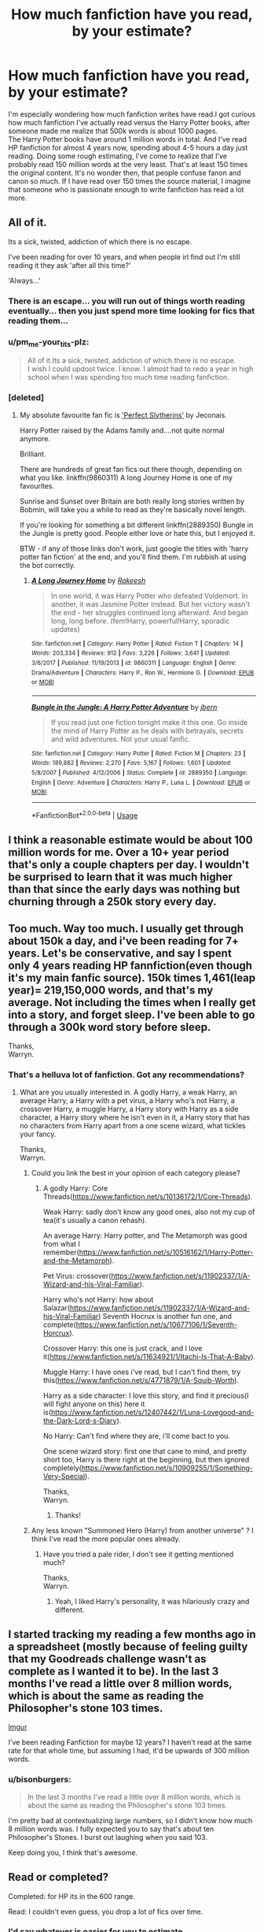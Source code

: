 #+TITLE: How much fanfiction have you read, by your estimate?

* How much fanfiction have you read, by your estimate?
:PROPERTIES:
:Author: pm_me-your_tits-plz
:Score: 34
:DateUnix: 1531401335.0
:DateShort: 2018-Jul-12
:END:
I'm especially wondering how much fanfiction writes have read.I got curious how much fanfiction I've actually read versus the Harry Potter books, after someone made me realize that 500k words is about 1000 pages.\\
The Harry Potter books have around 1 million words in total. And I've read HP fanfiction for almost 4 years now, spending about 4-5 hours a day just reading. Doing some rough estimating, I've come to realize that I've probably read 150 million words at the very least. That's at least 150 times the original content. It's no wonder then, that people confuse fanon and canon so much. If I have read over 150 times the source material, I imagine that someone who is passionate enough to write fanfiction has read a lot more.


** All of it.

Its a sick, twisted, addiction of which there is no escape.

I've been reading for over 10 years, and when people irl find out I'm still reading it they ask 'after all this time?'

'Always...'
:PROPERTIES:
:Author: looking4abook
:Score: 41
:DateUnix: 1531417113.0
:DateShort: 2018-Jul-12
:END:

*** There is an escape... you will run out of things worth reading eventually... then you just spend more time looking for fics that reading them...
:PROPERTIES:
:Author: JustRuss79
:Score: 9
:DateUnix: 1531452794.0
:DateShort: 2018-Jul-13
:END:


*** u/pm_me-your_tits-plz:
#+begin_quote
  All of it.Its a sick, twisted, addiction of which there is no escape.\\
  I wish I could updoot twice. I know. I almost had to redo a year in high school when I was spending too much time reading fanfiction.
#+end_quote
:PROPERTIES:
:Author: pm_me-your_tits-plz
:Score: 4
:DateUnix: 1531418405.0
:DateShort: 2018-Jul-12
:END:


*** [deleted]
:PROPERTIES:
:Score: 1
:DateUnix: 1531517626.0
:DateShort: 2018-Jul-14
:END:

**** My absolute favourite fan fic is [[https://jeconais.fanficauthors.net/Perfect_Slytherins__Tales_From_The_First_Year/index/]['Perfect Slytherins']] by Jeconais.

Harry Potter raised by the Adams family and....not quite normal anymore.

Brilliant.

There are hundreds of great fan fics out there though, depending on what you like. linkffn(9860311) A long Journey Home is one of my favourites.

Sunrise and Sunset over Britain are both really long stories written by Bobmin, will take you a while to read as they're basically novel length.

If you're looking for something a bit different linkffn(2889350) Bungle in the Jungle is pretty good. People either love or hate this, but I enjoyed it.

BTW - if any of those links don't work, just google the titles with 'harry potter fan fiction' at the end, and you'll find them. I'm rubbish at using the bot correctly.
:PROPERTIES:
:Author: looking4abook
:Score: 1
:DateUnix: 1531546346.0
:DateShort: 2018-Jul-14
:END:

***** [[https://www.fanfiction.net/s/9860311/1/][*/A Long Journey Home/*]] by [[https://www.fanfiction.net/u/236698/Rakeesh][/Rakeesh/]]

#+begin_quote
  In one world, it was Harry Potter who defeated Voldemort. In another, it was Jasmine Potter instead. But her victory wasn't the end - her struggles continued long afterward. And began long, long before. (fem!Harry, powerful!Harry, sporadic updates)
#+end_quote

^{/Site/:} ^{fanfiction.net} ^{*|*} ^{/Category/:} ^{Harry} ^{Potter} ^{*|*} ^{/Rated/:} ^{Fiction} ^{T} ^{*|*} ^{/Chapters/:} ^{14} ^{*|*} ^{/Words/:} ^{203,334} ^{*|*} ^{/Reviews/:} ^{912} ^{*|*} ^{/Favs/:} ^{3,226} ^{*|*} ^{/Follows/:} ^{3,641} ^{*|*} ^{/Updated/:} ^{3/6/2017} ^{*|*} ^{/Published/:} ^{11/19/2013} ^{*|*} ^{/id/:} ^{9860311} ^{*|*} ^{/Language/:} ^{English} ^{*|*} ^{/Genre/:} ^{Drama/Adventure} ^{*|*} ^{/Characters/:} ^{Harry} ^{P.,} ^{Ron} ^{W.,} ^{Hermione} ^{G.} ^{*|*} ^{/Download/:} ^{[[http://www.ff2ebook.com/old/ffn-bot/index.php?id=9860311&source=ff&filetype=epub][EPUB]]} ^{or} ^{[[http://www.ff2ebook.com/old/ffn-bot/index.php?id=9860311&source=ff&filetype=mobi][MOBI]]}

--------------

[[https://www.fanfiction.net/s/2889350/1/][*/Bungle in the Jungle: A Harry Potter Adventure/*]] by [[https://www.fanfiction.net/u/940359/jbern][/jbern/]]

#+begin_quote
  If you read just one fiction tonight make it this one. Go inside the mind of Harry Potter as he deals with betrayals, secrets and wild adventures. Not your usual fanfic.
#+end_quote

^{/Site/:} ^{fanfiction.net} ^{*|*} ^{/Category/:} ^{Harry} ^{Potter} ^{*|*} ^{/Rated/:} ^{Fiction} ^{M} ^{*|*} ^{/Chapters/:} ^{23} ^{*|*} ^{/Words/:} ^{189,882} ^{*|*} ^{/Reviews/:} ^{2,270} ^{*|*} ^{/Favs/:} ^{5,167} ^{*|*} ^{/Follows/:} ^{1,601} ^{*|*} ^{/Updated/:} ^{5/8/2007} ^{*|*} ^{/Published/:} ^{4/12/2006} ^{*|*} ^{/Status/:} ^{Complete} ^{*|*} ^{/id/:} ^{2889350} ^{*|*} ^{/Language/:} ^{English} ^{*|*} ^{/Genre/:} ^{Adventure} ^{*|*} ^{/Characters/:} ^{Harry} ^{P.,} ^{Luna} ^{L.} ^{*|*} ^{/Download/:} ^{[[http://www.ff2ebook.com/old/ffn-bot/index.php?id=2889350&source=ff&filetype=epub][EPUB]]} ^{or} ^{[[http://www.ff2ebook.com/old/ffn-bot/index.php?id=2889350&source=ff&filetype=mobi][MOBI]]}

--------------

*FanfictionBot*^{2.0.0-beta} | [[https://github.com/tusing/reddit-ffn-bot/wiki/Usage][Usage]]
:PROPERTIES:
:Author: FanfictionBot
:Score: 1
:DateUnix: 1531546366.0
:DateShort: 2018-Jul-14
:END:


** I think a reasonable estimate would be about 100 million words for me. Over a 10+ year period that's only a couple chapters per day. I wouldn't be surprised to learn that it was much higher than that since the early days was nothing but churning through a 250k story every day.
:PROPERTIES:
:Author: Lord_Anarchy
:Score: 38
:DateUnix: 1531403258.0
:DateShort: 2018-Jul-12
:END:


** Too much. Way too much. I usually get through about 150k a day, and i've been reading for 7+ years. Let's be conservative, and say I spent only 4 years reading HP fannfiction(even though it's my main fanfic source). 150k times 1,461(leap year)= 219,150,000 words, and that's my average. Not including the times when I really get into a story, and forget sleep. I've been able to go through a 300k word story before sleep.

Thanks,\\
Warryn.
:PROPERTIES:
:Author: Wassa110
:Score: 27
:DateUnix: 1531409477.0
:DateShort: 2018-Jul-12
:END:

*** That's a helluva lot of fanfiction. Got any recommendations?
:PROPERTIES:
:Author: bernstien
:Score: 3
:DateUnix: 1531434729.0
:DateShort: 2018-Jul-13
:END:

**** What are you usually interested in. A godly Harry, a weak Harry, an average Harry, a Harry with a pet virus, a Harry who's not Harry, a crossover Harry, a muggle Harry, a Harry story with Harry as a side character, a Harry story where he isn't even in it, a Harry story that has no characters from Harry apart from a one scene wizard, what tickles your fancy.

Thanks,\\
Warryn.
:PROPERTIES:
:Author: Wassa110
:Score: 3
:DateUnix: 1531473573.0
:DateShort: 2018-Jul-13
:END:

***** Could you link the best in your opinion of each category please?
:PROPERTIES:
:Author: Lenrivk
:Score: 1
:DateUnix: 1531475108.0
:DateShort: 2018-Jul-13
:END:

****** A godly Harry: Core Threads([[https://www.fanfiction.net/s/10136172/1/Core-Threads]]).

Weak Harry: sadly don't know any good ones, also not my cup of tea(it's usually a canon rehash).

An average Harry: Harry potter, and The Metamorph was good from what I remember([[https://www.fanfiction.net/s/10516162/1/Harry-Potter-and-the-Metamorph]]).

Pet Virus: crossover([[https://www.fanfiction.net/s/11902337/1/A-Wizard-and-his-Viral-Familiar]]).

Harry who's not Harry: how about Salazar([[https://www.fanfiction.net/s/11902337/1/A-Wizard-and-his-Viral-Familiar]]) Seventh Hocrux is another fun one, and complete([[https://www.fanfiction.net/s/10677106/1/Seventh-Horcrux]]).

Crossover Harry: this one is just crack, and I love it([[https://www.fanfiction.net/s/11634921/1/Itachi-Is-That-A-Baby]]).

Muggle Harry: I have ones i've read, but I can't find them, try this([[https://www.fanfiction.net/s/4771879/1/A-Squib-Worth]]).

Harry as a side character: I love this story, and find it precious(I will fight anyone on this) here it is([[https://www.fanfiction.net/s/12407442/1/Luna-Lovegood-and-the-Dark-Lord-s-Diary]]).

No Harry: Can't find where they are, i'll come bact to you.

One scene wizard story: first one that cane to mind, and pretty short too, Harry is there right at the beginning, but then ignored completely([[https://www.fanfiction.net/s/10909255/1/Something-Very-Special]]).

Thanks,\\
Warryn.
:PROPERTIES:
:Author: Wassa110
:Score: 2
:DateUnix: 1531480857.0
:DateShort: 2018-Jul-13
:END:

******* Thanks!
:PROPERTIES:
:Author: Lenrivk
:Score: 1
:DateUnix: 1531617188.0
:DateShort: 2018-Jul-15
:END:


***** Any less known "Summoned Hero (Harry) from another universe" ? I think I've read the more popular ones already.
:PROPERTIES:
:Author: nauze18
:Score: 1
:DateUnix: 1531477869.0
:DateShort: 2018-Jul-13
:END:

****** Have you tried a pale rider, I don't see it getting mentioned much?

Thanks,\\
Warryn.
:PROPERTIES:
:Author: Wassa110
:Score: 1
:DateUnix: 1531480902.0
:DateShort: 2018-Jul-13
:END:

******* Yeah, I liked Harry's personality, it was hilariously crazy and different.
:PROPERTIES:
:Author: nauze18
:Score: 1
:DateUnix: 1531483602.0
:DateShort: 2018-Jul-13
:END:


** I started tracking my reading a few months ago in a spreadsheet (mostly because of feeling guilty that my Goodreads challenge wasn't as complete as I wanted it to be). In the last 3 months I've read a little over 8 million words, which is about the same as reading the Philosopher's stone 103 times.

[[https://i.imgur.com/zIDYWLx.png][Imgur]]

I've been reading Fanfiction for maybe 12 years? I haven't read at the same rate for that whole time, but assuming I had, it'd be upwards of 300 million words.
:PROPERTIES:
:Author: neb_thims
:Score: 9
:DateUnix: 1531402447.0
:DateShort: 2018-Jul-12
:END:

*** u/bisonburgers:
#+begin_quote
  In the last 3 months I've read a little over 8 million words, which is about the same as reading the Philosopher's stone 103 times.
#+end_quote

I'm pretty bad at contextualizing large numbers, so I didn't know how much 8 million words was. I fully expected you to say that's about ten Philosopher's Stones. I burst out laughing when you said 103.

Keep doing you, I think that's awesome.
:PROPERTIES:
:Author: bisonburgers
:Score: 7
:DateUnix: 1531434579.0
:DateShort: 2018-Jul-13
:END:


** Read or completed?

Completed: for HP its in the 600 range.

Read: I couldn't even guess, you drop a lot of fics over time.
:PROPERTIES:
:Author: XeshTrill
:Score: 9
:DateUnix: 1531403554.0
:DateShort: 2018-Jul-12
:END:

*** I'd say whatever is easier for you to estimate.
:PROPERTIES:
:Author: pm_me-your_tits-plz
:Score: 2
:DateUnix: 1531405328.0
:DateShort: 2018-Jul-12
:END:


** Probably about a 100 million words? 100million/(8*365) thats like 34k words per day and I generally kill a 250k word fic in 3 days so perhaps a bit of an underestimate?

UPDATE: I saw the math calculation by [[/u/ltouroumov]] and am going to have to revise my calculation since my reading habits are more on par with what he is saying but at double the speed; that would conservatively bring me to 40 million words per year but if we account for a year worth of vacation something around 250 million words?
:PROPERTIES:
:Author: ministrike4
:Score: 7
:DateUnix: 1531408840.0
:DateShort: 2018-Jul-12
:END:

*** Yeah I'm probably about here as well
:PROPERTIES:
:Author: gdmcdona
:Score: 1
:DateUnix: 1531426885.0
:DateShort: 2018-Jul-13
:END:


** Counting re-reads and across all fandoms I am closing in 800 million using [[/u/ltouroumov]] calculations which are pretty conservative numbers for me. It is likely closer to 1 billion. HP fics would account for the vast majority of those.
:PROPERTIES:
:Author: FFCheck
:Score: 6
:DateUnix: 1531411125.0
:DateShort: 2018-Jul-12
:END:


** I occasionally write. I would say only 10 million words or so for me. I almost exclusively read romance/smut so it's either one shots or slow burn romances that end around 250k+.
:PROPERTIES:
:Author: LuciusMalfoysFucktoy
:Score: 5
:DateUnix: 1531404745.0
:DateShort: 2018-Jul-12
:END:

*** Really? I've always had the idea that authors read waaaay, waaaay more than me.
:PROPERTIES:
:Author: pm_me-your_tits-plz
:Score: 2
:DateUnix: 1531405719.0
:DateShort: 2018-Jul-12
:END:

**** Authors have less time to read, they need time to /write/.

The average writing speed is more around 40wpm, compared to 200wpm for reading.
:PROPERTIES:
:Author: ltouroumov
:Score: 8
:DateUnix: 1531407610.0
:DateShort: 2018-Jul-12
:END:

***** Ok, yeah. That's a very good point. I tried writing a story a couple of times, but just just outling the plot and fleshing out characters took me more time than reading several fics. Mad props to you writers out there.
:PROPERTIES:
:Author: pm_me-your_tits-plz
:Score: 3
:DateUnix: 1531410716.0
:DateShort: 2018-Jul-12
:END:


**** ¯\_(ツ)_/¯ I don't read every day; I'll go through periods where I'm busy with other hobbies then suddenly have an intense desire to read a fic, search until I find the perfect one to sate my needs, then run back to whatever I was doing before.
:PROPERTIES:
:Author: LuciusMalfoysFucktoy
:Score: 2
:DateUnix: 1531407736.0
:DateShort: 2018-Jul-12
:END:


** Let's do a little math.

[[https://en.wikipedia.org/wiki/Words_per_minute][According to Wikipedia]], the average reading speed for the English language is around 220 words per minute.

As an avid fanfiction reader, I read both during my lunch break for around 30 minutes, and after work for around 3 to 4 hours, during the week-end it increases to 6 to 7 hours per day.

#+begin_example
  --- during the week ---
  3.5 to 4.5 h/day => 210 to 270 m/day
  x220 => 46 200 to 59 400 w/day
  x5 => 231 000 to 297 000 w/work-week
  --- during the week-end ---
  6 to 7 h/day => 360 to 420 m/day
  x220 => 79 200 to 92 400 w/day
  x2 => 158 400 to 184 800 w/week-end
  --- total for a week ---
  389 400 to 481 800 w/week
  --- total per month (average) ---
  x4 => 1557600 to 1927200 w/month
  --- total per year ---
  x52 => 20 248 800 to 25 053 600 w/year

  --- over the last three years ---
  60 746 400 to 75 160 800 words
#+end_example

This is only a rough estimate, I had periods where I would read for 8 hours a day /all week/ at a much higher wpm (let's say 350wpm), which would put the weekly total to =840 000=, and monthly total to =5 040 000=.

This is across all fandoms, not specifically Harry Potter.
:PROPERTIES:
:Author: ltouroumov
:Score: 8
:DateUnix: 1531407424.0
:DateShort: 2018-Jul-12
:END:

*** I feel most voracious readers are much higher than the avg, i read 1k wpm at roughly 80% comprehension, 350 is the low end.

I read at work etc and ill regularly knock over 2-3 200k plus stories - already done one 180k this morning onto a 400k which ill finish before bed tonight incl a trip to the airport and hours of gaming.. i cant stop reading, its an addiction.
:PROPERTIES:
:Author: honestperving
:Score: 1
:DateUnix: 1531461530.0
:DateShort: 2018-Jul-13
:END:

**** I went with conservative estimates because reading speed fluctuates. I probably did read at 1k wpm at some point, but now I take things slower which averages out.

360wpm means you can read one 210k story in a 10 hour day (if you don't take breaks), which is about one Goblet of Fire a day (give or take a few thousand words).
:PROPERTIES:
:Author: ltouroumov
:Score: 1
:DateUnix: 1531462379.0
:DateShort: 2018-Jul-13
:END:

***** The digital medium does slow you down a fair bit, but i still maintain 1k if not more with little to no effort... makes finding new fiction a chore
:PROPERTIES:
:Author: honestperving
:Score: 1
:DateUnix: 1531462502.0
:DateShort: 2018-Jul-13
:END:


** 112,744,005 words across all fandoms.

47,584,085 words of HP.

Minus a couple million for fics I've dropped but have full wordcounts for.

Probably plus 30~40 million for re-reads and fics I don't have a wordcount for.

My spreadsheet was created three years ago and I was /maybe/ reading fanfiction a year before that, but I still have most of that period in the spreadsheet.

400~500 wpm. Averages around four hours of fanfiction a day, which sounds about right.
:PROPERTIES:
:Author: 295Kelvin
:Score: 5
:DateUnix: 1531411834.0
:DateShort: 2018-Jul-12
:END:

*** Out of curiousity, why do you keep your read fics in a spreadsheet? I've seen mulltiple people mention doing that in this thread.
:PROPERTIES:
:Author: pm_me-your_tits-plz
:Score: 3
:DateUnix: 1531412435.0
:DateShort: 2018-Jul-12
:END:

**** It makes it super easy to find fics I've read.\\
In particular, I read WIP fics to the current end and then drop, not follow them. I note down the next chapter on the sheet so I can go back to it later.

Besides completeness, I also (sporadically) tag fics with tropes, so it's easy to find, for example, time travel fics in case I need to rec them or if it's the only thing I remember about a fic I want to re-read. I always tag the pairing, so if I'm in a shipping mood I can find exactly what I want. I also have a category for "reference" which I use to indicate something the fic explored really well. Of course, I also use favorite and quality columns to tell if a fic is worth re-reading.
:PROPERTIES:
:Author: 295Kelvin
:Score: 3
:DateUnix: 1531413541.0
:DateShort: 2018-Jul-12
:END:

***** Oooh, tht sounds like a wonderful idea.
:PROPERTIES:
:Author: pm_me-your_tits-plz
:Score: 3
:DateUnix: 1531416494.0
:DateShort: 2018-Jul-12
:END:


** I actually recently counted up what I'd read (roughly) using the ffn.net library and came to about 75 million words. Only been reading for just over a year so I might need to tone it down a little :D
:PROPERTIES:
:Author: MrGalax1
:Score: 4
:DateUnix: 1531426289.0
:DateShort: 2018-Jul-13
:END:

*** A little? :P Na, dude, if you're cool with it, and it doesn't inflict with your proffesional life/sleep/work/study, by all means, continue. I'm curious tho, what do you do in your daily life? I wish I had the time to read that much fanfiction.
:PROPERTIES:
:Author: pm_me-your_tits-plz
:Score: 3
:DateUnix: 1531428945.0
:DateShort: 2018-Jul-13
:END:

**** Currently at uni so I have a relatively large amount of free time
:PROPERTIES:
:Author: MrGalax1
:Score: 1
:DateUnix: 1531864151.0
:DateShort: 2018-Jul-18
:END:


** Probably as a rough estimate, 15-20 million words, since September/October ‘17
:PROPERTIES:
:Author: Namzeh011
:Score: 3
:DateUnix: 1531405960.0
:DateShort: 2018-Jul-12
:END:


** a quick calculation gave me an estimate of about 80 million words in the last five years, i read about 500 wpm and i dont read (fanfiction) everyday
:PROPERTIES:
:Author: natus92
:Score: 3
:DateUnix: 1531410568.0
:DateShort: 2018-Jul-12
:END:


** Couple months ago I had ~48 million words in my favourites. I think it's safe to double that number considering all the stuff I've read that either got booted from there or never ended up there. That in 7 years of active fanfic reading. Would have been more but 2017 was mostly spent writing an app to help finding fanfiction to read and that's taken most of the time I'd have actually spent reading. Can't say it was a bad trade :)

And yeah, I don't realy regret anything. The creativity of some people really deserves an applause. Taking source material to new heights and/or places clearly not intended by the author and making it work fabulously is great. And even horribad WTF fics have value as they make you laugh and sometimes think of something you wouldn't have had otherwise
:PROPERTIES:
:Author: zerkses
:Score: 3
:DateUnix: 1531411942.0
:DateShort: 2018-Jul-12
:END:

*** You have an app ti find fanfiction? Is it public?
:PROPERTIES:
:Author: pm_me-your_tits-plz
:Score: 1
:DateUnix: 1531412565.0
:DateShort: 2018-Jul-12
:END:

**** this: [[https://www.reddit.com/r/HPfanfiction/comments/8xstw0/flipper_now_a_recommendation_engine/]]

and this: [[https://www.reddit.com/r/HPfanfiction/comments/7w063m/promotion_ive_written_an_app_that_makes_finding/]]

First one is fanfic recommender, second is an older version of the same code and is just a search engine
:PROPERTIES:
:Author: zerkses
:Score: 2
:DateUnix: 1531412758.0
:DateShort: 2018-Jul-12
:END:

***** Thanks, I'll check it out :)
:PROPERTIES:
:Author: pm_me-your_tits-plz
:Score: 1
:DateUnix: 1531416290.0
:DateShort: 2018-Jul-12
:END:


** I have been tracking my reading since November, roughly, and that accounts for at least 13 million words. Assuming that the reading speed MoonReader reports is an average over time I should have read ~23 million words on my phone only over the last one-two years.

Adding together everything I read on my laptop, what I used to read on my Kindle and Kobo, and taking in account the last ~seven years it's probably more than two hundred millions^{*}. I don't know, though, how many of them are from unique works - I often end up re-reading them from scratch on a new chapter release if it has been a while from my last read-through.

--------------

^{* A rough estimate: I was reading some four hours a day back in 2011, at around 550 wpm. Assuming that I kept this up for the last seven years, that's 7 years * 360 days * 4 hours * 60 minutes * 550 wpm = 333M.}
:PROPERTIES:
:Author: mftrhu
:Score: 3
:DateUnix: 1531416625.0
:DateShort: 2018-Jul-12
:END:


** I've been reading fanfiction since 2006.

The only answer that comes to mind is "sooo maaany".
:PROPERTIES:
:Author: tiredandunderwhelmed
:Score: 3
:DateUnix: 1531419441.0
:DateShort: 2018-Jul-12
:END:

*** Me too. Fanfiction has been in my life for so long I couldn't even try to count. I started in 2005/2006
:PROPERTIES:
:Author: Listewie
:Score: 3
:DateUnix: 1531424862.0
:DateShort: 2018-Jul-13
:END:


** I get through about 10 000 words a day on average, and I've been reading fanfiction for several years. So... a lot.
:PROPERTIES:
:Author: SMTRodent
:Score: 2
:DateUnix: 1531416384.0
:DateShort: 2018-Jul-12
:END:


** Dozens of millions of words. Though I imagine some of them are re-reads of fics I like, which I mostly "skim" through places in the story I remember well.
:PROPERTIES:
:Author: MadeAccJustToAnswer
:Score: 2
:DateUnix: 1531422889.0
:DateShort: 2018-Jul-12
:END:


** I have only read like twelve fanfics so far!
:PROPERTIES:
:Score: 2
:DateUnix: 1531425764.0
:DateShort: 2018-Jul-13
:END:

*** Yay! Good job. That's 12 less stories you have to read now :)
:PROPERTIES:
:Author: pm_me-your_tits-plz
:Score: 2
:DateUnix: 1531429002.0
:DateShort: 2018-Jul-13
:END:

**** Yes thank you, there are lots of stories out there to read! :)
:PROPERTIES:
:Score: 2
:DateUnix: 1531429706.0
:DateShort: 2018-Jul-13
:END:


** I have a spreadsheet I've maintained since I started reading fanfiction as an adult (before this, I had only frequented an old Pokemon fanfiction site in the early 2000s).

In this time, I've read over 100 million words of fanfiction at a rate of about 35 million words per year.

(This includes a number of Pokemon, Worm, Naruto, and Star Wars fanfics as well).
:PROPERTIES:
:Author: ABZB
:Score: 2
:DateUnix: 1531437157.0
:DateShort: 2018-Jul-13
:END:


** I've been reading fanfiction since I discovered the internet. Back with dial-up modems. Probably about 25 years now. Which is crazy.

I only just started paying attention to word counts because my younger co-workers. We openly discuss fanfiction now, it's not a such a secret stigma anymore. Hooray for solidarity! My favorite fics are all sweepingly long epics. If I see that a fic has 30+ chapters or over 200k words I get excited like a kid on Christmas. On average I burn through at LEAST 1-2 a week. It has slightly spoiled me with actual books. I have a hard time getting through the exposition and character development in a lot of books. If they don't hook me by the 3rd chapter or so, I'll choose to just read a new fic instead.

At this point I've probably spent years of my life reading fanfiction, perhaps as much as I have spent sleeping, and I regret nothing!!

PS: REVIEW kids it's the best way to keep your ships sailing and your favorite writers happy and continuing writing. A little love goes a long way. They write 10k+ words for you, you can drop them at least 10 now and then. :)
:PROPERTIES:
:Author: Jora_Dyn
:Score: 2
:DateUnix: 1531461616.0
:DateShort: 2018-Jul-13
:END:

*** u/pm_me-your_tits-plz:
#+begin_quote
  REVIEW kids it's the best way to keep your ships sailing and your favorite writers happy and continuing writing. A little love goes a long way. They write 10k+ words for you, you can drop them at least 10 now and then. :)
#+end_quote

This. I try to leave something like "Hey, thanks for taking the time to write this fic. I definitely enjoyed reading it, and hope to see more works from you" whenever I follow or favorite something.
:PROPERTIES:
:Author: pm_me-your_tits-plz
:Score: 2
:DateUnix: 1531462546.0
:DateShort: 2018-Jul-13
:END:


** In hours, uncountable. But, from the last 5ish years, I have 4,909 total fics bookmarked/favorited across Fanfic, FiMfic, and Ao3. Probably closer to 5-600 million words as a very rough estimate.
:PROPERTIES:
:Author: HighTreason25
:Score: 1
:DateUnix: 1531418288.0
:DateShort: 2018-Jul-12
:END:


** I'd say about 50-75 million, but that's probably too low. :(
:PROPERTIES:
:Score: 1
:DateUnix: 1531419872.0
:DateShort: 2018-Jul-12
:END:


** I read 2-3 hours before I go to bed. On average I read 5k-15k words per 15 minutes. Depending on the writing style, the content and the Fandom. I have read fanfictions for 5 years now.
:PROPERTIES:
:Score: 1
:DateUnix: 1531422834.0
:DateShort: 2018-Jul-12
:END:


** I've read over 100 stories I'm sure, and they were probably 300 pages on average, and let's say it's just 100 words per page, that would make it about 3 million words total.
:PROPERTIES:
:Author: slytherinaballerina
:Score: 1
:DateUnix: 1531432257.0
:DateShort: 2018-Jul-13
:END:


** Hundreds millions words worth of fanfiction seems plausible. I wouldn't be too surprised if I even hit the billion mark counting all fandoms. I read an awful lot and I read awfully quick (pretty much the only reason I passed college, kek).

EDIT: actually a very tentative calculation puts me at 70mln words/year. Now I just have to remember how long I've been reading fanfiction for?
:PROPERTIES:
:Author: Aet2991
:Score: 1
:DateUnix: 1531436510.0
:DateShort: 2018-Jul-13
:END:

*** Daaamn. I can't hope to match 70 mil/year and I read around 450/500 wpm(Depending on the complexity, of course. If I read my textbooks like I read fanfiction I'd fail my classes. Or not, because then I'd actually read all my textbooks instead of only the interesting ones.)
:PROPERTIES:
:Author: pm_me-your_tits-plz
:Score: 1
:DateUnix: 1531437455.0
:DateShort: 2018-Jul-13
:END:

**** u/Aet2991:
#+begin_quote
  I can't hope to match 70 mil/year
#+end_quote

You don't want to, either. Aside from the fact that you run out of material super quick (especially once you leave Harry Potter, which is an extreme outlier quantity-wise), it basically mean you're dedicating most of your reading time to fanfiction. Between the background reading required or suggested for my courses (which I really need to read since I barely ever go to class) and fanfiction, I haven't read a proper novel in months.
:PROPERTIES:
:Author: Aet2991
:Score: 2
:DateUnix: 1531438177.0
:DateShort: 2018-Jul-13
:END:

***** Mhm, I've already read most of the good stories out there. I've pretty much read read everything interesting in the first 300+ pages on ffn sorted by follows.\\
I tried going to other fandoms and branching out to crossovers, and there are definitely a few fandoms where I've read /every/ story on ffn.

You know, I just remembered something. When I first started reading fanfiction, and I saw the ammount of works in HP category, I told my friend that there would be a day where I'd've read over half the stories in that category :D How naive I was.... I envy new (HP) fanfiction readers. They don't know that for every gem, there's a few hundred bad ones in there.
:PROPERTIES:
:Author: pm_me-your_tits-plz
:Score: 2
:DateUnix: 1531438968.0
:DateShort: 2018-Jul-13
:END:


** 150 million... is probably a low count...

I have no idea how to estimate something like this... Most stories I read must be at least 50k, I prefer over 250k...

I have written over a million words myself...
:PROPERTIES:
:Author: JustRuss79
:Score: 1
:DateUnix: 1531452173.0
:DateShort: 2018-Jul-13
:END:

*** I know it is :) I just took 425 words per minute * 60 mins * 5 hours * 360 days * 4 years. it might be even double that, because I used to read almost every moment of my free time. But I just did napkin math, and was too lazy to get a better aproximation on how much time I've actually spend reading.
:PROPERTIES:
:Author: pm_me-your_tits-plz
:Score: 1
:DateUnix: 1531462386.0
:DateShort: 2018-Jul-13
:END:

**** After rethinking, its probably not an awful estimate... because for the last 2 or 3 years I've spent more time looking for fic than reading them. I've run out of decent stories to read that don't throw red flags in the descriptions or pairings.
:PROPERTIES:
:Author: JustRuss79
:Score: 1
:DateUnix: 1531517673.0
:DateShort: 2018-Jul-14
:END:


** Approximately 40 million on fanfiction not counting re reads for the fics I have read over the last 2 years using my phone. Counting re reads, probably 100-150 million words and that's just Harry Potter. This year, I've picked up Worm fanfiction, which tends to be pretty word heavy.
:PROPERTIES:
:Author: YellowMeaning
:Score: 1
:DateUnix: 1531470686.0
:DateShort: 2018-Jul-13
:END:


** According to the FFN app, I have 1049 fics in my history with 998 downloaded.

Of course a lot of them (I'd say around a third maybe?) is dropped.

I have the ffn app on my phone since Feb 2017 and I've been reading fics since ~Spring 2014.

Other than these numbers that doesn't really say anything (epic length fics and drabbles put at the same level) I can't really tell you anything, sorry.
:PROPERTIES:
:Author: Lenrivk
:Score: 1
:DateUnix: 1531475685.0
:DateShort: 2018-Jul-13
:END:


** The thing for me is, I very rarely read fanfiction word-for-word. There's just too much of it and not enough time. (I don't know where some people find time to read 9-figure word counts.) After I read enough versions of the same story and characters over and over again, I found I could get a pretty good understanding of a story just by skimming (500-1000 WPM). Even on my favorites list, I've only skimmed most of them. A story has to be truly extraordinary to get me to read it word-for-word.

I probably read a few dozen stories word-for-word when I was starting out, about 5 years ago. I'm guessing that was in the range of 5-10 million words. Since then, I never really kept track, but based on my reading habits, I'd estimate I've skimmed about 50 million words, give or take 50%.
:PROPERTIES:
:Author: TheWhiteSquirrel
:Score: 1
:DateUnix: 1531488081.0
:DateShort: 2018-Jul-13
:END:


** I've been reading fanfiction since 2003... I spend a lot of the time I'd normally reserve for reading just looking for a decent fic, nowadays, though. But overall? Easily hundreds of millions. I couldn't possibly estimate.
:PROPERTIES:
:Author: FerusGrim
:Score: 1
:DateUnix: 1531497522.0
:DateShort: 2018-Jul-13
:END:


** Too much and not enough.

It's... a thing.
:PROPERTIES:
:Author: ScottPress
:Score: 1
:DateUnix: 1531511413.0
:DateShort: 2018-Jul-14
:END:


** I started reading HP fanfiction during the summer of 2003 when Order of the Phoenix came out. I lived in a small town that didn't have any places to buy books so I downloaded what I thought was a legit copy. It was not.

For most of the 15 years I read, conservatively, 5-6 hours everyday. At an average reading speed of 600 wpm I'd say I've read right around a billion words of HP fanfiction. Over the last year or so that rate has really dropped as I just can't get into a lot of the newer stories. I find myself reading my favorites multiple times but even that has lost it's appeal.

I've gotten back into reading other fiction and it's been fun because my mom loves to read as well so we will start the same series of books and the text each other randomly about it.
:PROPERTIES:
:Author: alwaysaloneguy
:Score: 1
:DateUnix: 1531549019.0
:DateShort: 2018-Jul-14
:END:


** surprised you've read so much fan fiction without getting tired of how amateurish most of it is. not knocking fan fiction writers, it's just boring how tropey it can get.\\
i went on a fan fiction bender for a couple of months when i realized novel length or even multi-sequel fan fiction novels existed. i think i've read everything that has been rated above a 4.7 and has more than 150k words on the established fan fiction websites
:PROPERTIES:
:Author: dedicated2fitness
:Score: 1
:DateUnix: 1531402082.0
:DateShort: 2018-Jul-12
:END:

*** Well, I don't find many great stories these days, and I'm waay more picky then I used to be, but I don't get tired of reading it. There is a lot of similar content, but that's ok. If I limited myself to entertainment that's completely new, I would barely consume any media.
:PROPERTIES:
:Author: pm_me-your_tits-plz
:Score: 6
:DateUnix: 1531405641.0
:DateShort: 2018-Jul-12
:END:

**** u/dedicated2fitness:
#+begin_quote
  If I limited myself to entertainment that's completely new, I would barely consume any media.
#+end_quote

...are you serious? there is quite literally an endless font of good stuff as long as you're willing to accept different kinds of media. anime-ONA-western cartoons/manga-webtoons-comics/free games made by amateur devs on itch.io/movies from other countries with subtitles/youtube stuff\\
i had a couple of years where i wouldn't consume any form of media unless it was original and not derivative or a sequel(perceivable to me ofc, tvtropes killed all my ideas of anything being original)
:PROPERTIES:
:Author: dedicated2fitness
:Score: 1
:DateUnix: 1531406083.0
:DateShort: 2018-Jul-12
:END:

***** u/pm_me-your_tits-plz:
#+begin_quote
  (perceivable to me ofc, tvtropes killed all my ideas of anything being original
#+end_quote

Exactly my point.
:PROPERTIES:
:Author: pm_me-your_tits-plz
:Score: 1
:DateUnix: 1531406329.0
:DateShort: 2018-Jul-12
:END:
